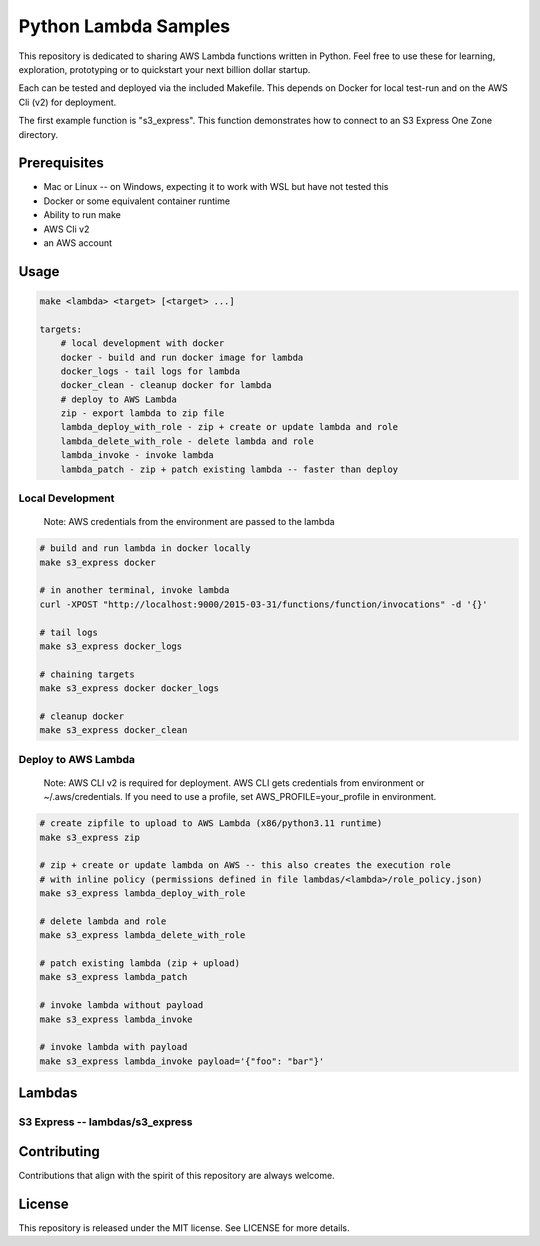 
Python Lambda Samples
==========
This repository is dedicated to sharing AWS Lambda functions written in Python.
Feel free to use these for learning, exploration, prototyping or to quickstart your next billion dollar startup.

Each can be tested and deployed via the included Makefile. This depends on Docker for local test-run and on the AWS Cli (v2) for deployment.

The first example function is "s3_express". This function demonstrates how to connect to an S3 Express One Zone directory.


Prerequisites
-------------
- Mac or Linux -- on Windows, expecting it to work with WSL but have not tested this
- Docker or some equivalent container runtime
- Ability to run make
- AWS Cli v2
- an AWS account


Usage
-------------

.. code-block:: console

    make <lambda> <target> [<target> ...]

    targets:
        # local development with docker
        docker - build and run docker image for lambda
        docker_logs - tail logs for lambda
        docker_clean - cleanup docker for lambda
        # deploy to AWS Lambda
        zip - export lambda to zip file
        lambda_deploy_with_role - zip + create or update lambda and role
        lambda_delete_with_role - delete lambda and role
        lambda_invoke - invoke lambda
        lambda_patch - zip + patch existing lambda -- faster than deploy


Local Development
~~~~~~~~~~~~~~~~~~~~~~

    Note: AWS credentials from the environment are passed to the lambda

.. code-block:: console

    # build and run lambda in docker locally
    make s3_express docker

    # in another terminal, invoke lambda
    curl -XPOST "http://localhost:9000/2015-03-31/functions/function/invocations" -d '{}'

    # tail logs
    make s3_express docker_logs

    # chaining targets
    make s3_express docker docker_logs

    # cleanup docker
    make s3_express docker_clean


Deploy to AWS Lambda
~~~~~~~~~~~~~~~~~~~~~~

    Note: AWS CLI v2 is required for deployment. AWS CLI gets credentials from environment or ~/.aws/credentials.
    If you need to use a profile, set AWS_PROFILE=your_profile in environment.

.. code-block:: console

    # create zipfile to upload to AWS Lambda (x86/python3.11 runtime)
    make s3_express zip

    # zip + create or update lambda on AWS -- this also creates the execution role
    # with inline policy (permissions defined in file lambdas/<lambda>/role_policy.json)
    make s3_express lambda_deploy_with_role

    # delete lambda and role
    make s3_express lambda_delete_with_role

    # patch existing lambda (zip + upload)
    make s3_express lambda_patch

    # invoke lambda without payload
    make s3_express lambda_invoke

    # invoke lambda with payload
    make s3_express lambda_invoke payload='{"foo": "bar"}'


Lambdas
------------

S3 Express -- lambdas/s3_express
~~~~~~~~~~~~~~~~~~~~~~




Contributing
------------
Contributions that align with the spirit of this repository are always welcome.

License
-------
This repository is released under the MIT license. See LICENSE for more details.
